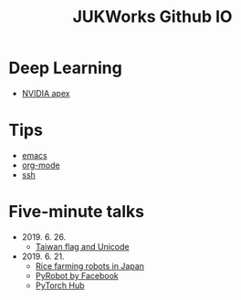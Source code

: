 #+TITLE: JUKWorks Github IO

* Deep Learning
- [[./ml/apex.html][NVIDIA apex]]

* Tips
- [[./tips/emacs.html][emacs]]
- [[./tips/org-mode.html][org-mode]]
- [[./tips/ssh.html][ssh]]

* Five-minute talks

- 2019. 6. 26.
  + [[./five/190626-taiwan-flag.html][Taiwan flag and Unicode]]

- 2019. 6. 21.
  + [[./five/190621-rice-farming.html][Rice farming robots in Japan]]
  + [[./five/190621-pyrobot.html][PyRobot by Facebook]]
  + [[./five/190621-pytorch-hub.html][PyTorch Hub]]
